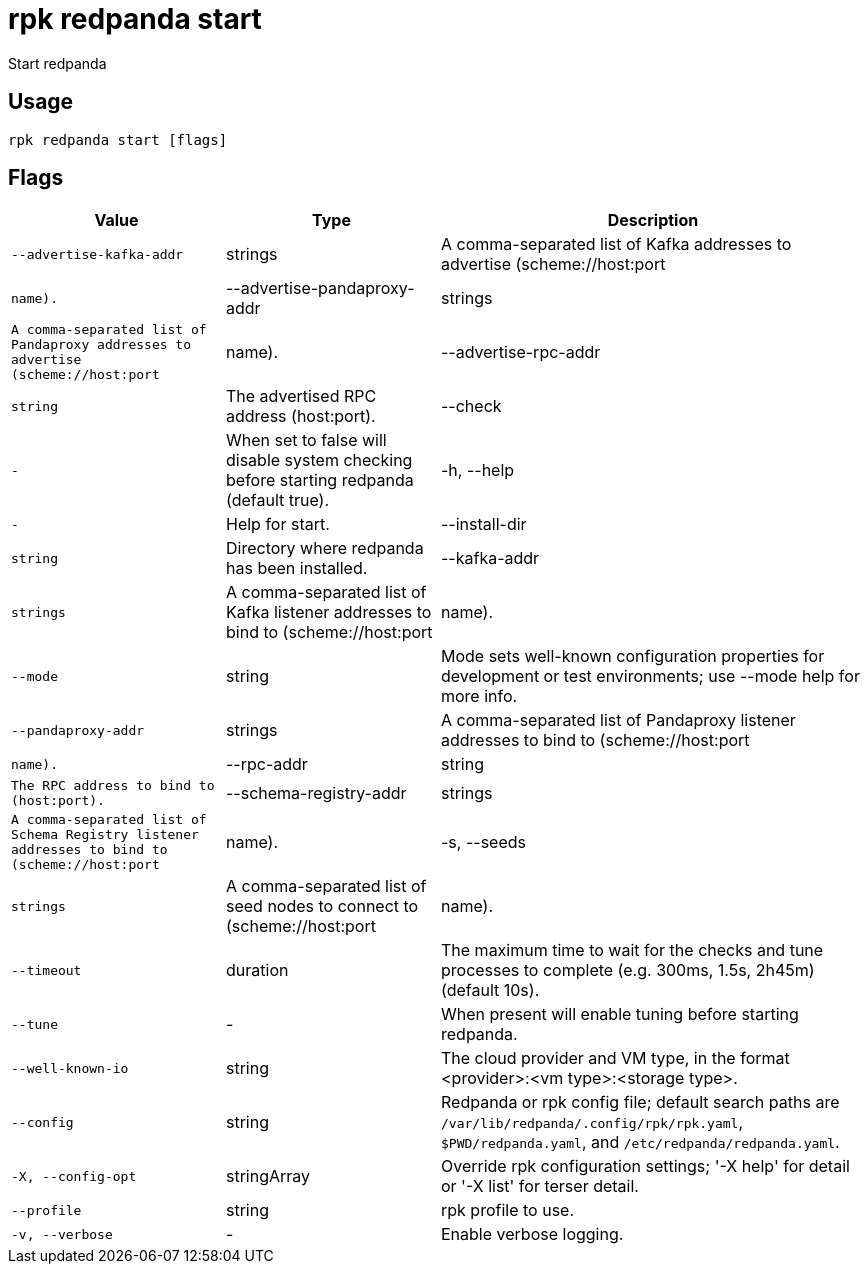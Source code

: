 = rpk redpanda start
:description: rpk redpanda start

Start redpanda

== Usage

[,bash]
----
rpk redpanda start [flags]
----

== Flags

[cols="1m,1a,2a"]
|===
|*Value* |*Type* |*Description*

|--advertise-kafka-addr |strings |A comma-separated list of Kafka addresses to advertise (scheme://host:port|name).

|--advertise-pandaproxy-addr |strings |A comma-separated list of Pandaproxy addresses to advertise (scheme://host:port|name).

|--advertise-rpc-addr |string |The advertised RPC address (host:port).

|--check |- |When set to false will disable system checking before starting redpanda (default true).

|-h, --help |- |Help for start.

|--install-dir |string |Directory where redpanda has been installed.

|--kafka-addr |strings |A comma-separated list of Kafka listener addresses to bind to (scheme://host:port|name).

|--mode |string |Mode sets well-known configuration properties for development or test environments; use --mode help for more info.

|--pandaproxy-addr |strings |A comma-separated list of Pandaproxy listener addresses to bind to (scheme://host:port|name).

|--rpc-addr |string |The RPC address to bind to (host:port).

|--schema-registry-addr |strings |A comma-separated list of Schema Registry listener addresses to bind to (scheme://host:port|name).

|-s, --seeds |strings |A comma-separated list of seed nodes to connect to (scheme://host:port|name).

|--timeout |duration |The maximum time to wait for the checks and tune processes to complete (e.g. 300ms, 1.5s, 2h45m) (default 10s).

|--tune |- |When present will enable tuning before starting redpanda.

|--well-known-io |string |The cloud provider and VM type, in the format <provider>:<vm type>:<storage type>.

|--config |string |Redpanda or rpk config file; default search paths are `/var/lib/redpanda/.config/rpk/rpk.yaml`, `$PWD/redpanda.yaml`, and `/etc/redpanda/redpanda.yaml`.

|-X, --config-opt |stringArray |Override rpk configuration settings; '-X help' for detail or '-X list' for terser detail.

|--profile |string |rpk profile to use.

|-v, --verbose |- |Enable verbose logging.
|===